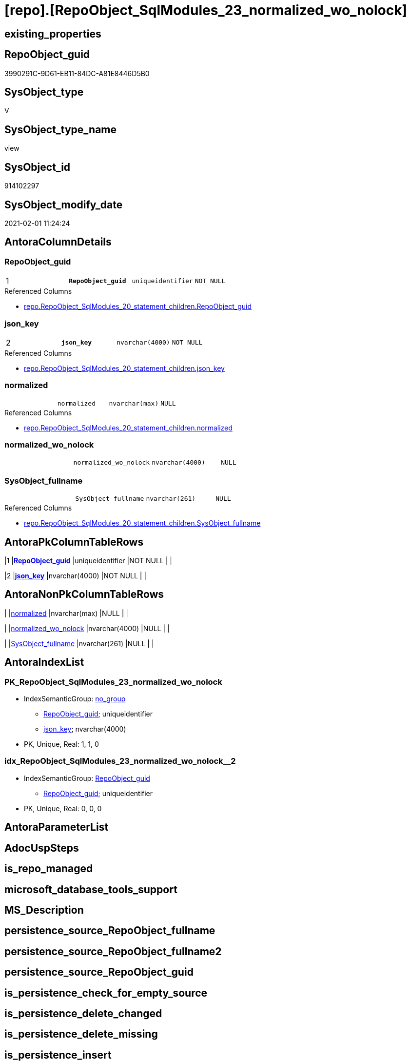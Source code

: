 = [repo].[RepoObject_SqlModules_23_normalized_wo_nolock]

== existing_properties

// tag::existing_properties[]
:ExistsProperty--AntoraReferencedList:
:ExistsProperty--pk_index_guid:
:ExistsProperty--pk_IndexPatternColumnDatatype:
:ExistsProperty--pk_IndexPatternColumnName:
:ExistsProperty--ReferencedObjectList:
:ExistsProperty--sql_modules_definition:
:ExistsProperty--FK:
:ExistsProperty--AntoraIndexList:
:ExistsProperty--Columns:
// end::existing_properties[]

== RepoObject_guid

// tag::RepoObject_guid[]
3990291C-9D61-EB11-84DC-A81E8446D5B0
// end::RepoObject_guid[]

== SysObject_type

// tag::SysObject_type[]
V 
// end::SysObject_type[]

== SysObject_type_name

// tag::SysObject_type_name[]
view
// end::SysObject_type_name[]

== SysObject_id

// tag::SysObject_id[]
914102297
// end::SysObject_id[]

== SysObject_modify_date

// tag::SysObject_modify_date[]
2021-02-01 11:24:24
// end::SysObject_modify_date[]

== AntoraColumnDetails

// tag::AntoraColumnDetails[]
[[column-RepoObject_guid]]
=== RepoObject_guid

[cols="d,m,m,m,m,d"]
|===
|1
|*RepoObject_guid*
|uniqueidentifier
|NOT NULL
|
|
|===

.Referenced Columns
--
* xref:repo.RepoObject_SqlModules_20_statement_children.adoc#column-RepoObject_guid[repo.RepoObject_SqlModules_20_statement_children.RepoObject_guid]
--


[[column-json_key]]
=== json_key

[cols="d,m,m,m,m,d"]
|===
|2
|*json_key*
|nvarchar(4000)
|NOT NULL
|
|
|===

.Referenced Columns
--
* xref:repo.RepoObject_SqlModules_20_statement_children.adoc#column-json_key[repo.RepoObject_SqlModules_20_statement_children.json_key]
--


[[column-normalized]]
=== normalized

[cols="d,m,m,m,m,d"]
|===
|
|normalized
|nvarchar(max)
|NULL
|
|
|===

.Referenced Columns
--
* xref:repo.RepoObject_SqlModules_20_statement_children.adoc#column-normalized[repo.RepoObject_SqlModules_20_statement_children.normalized]
--


[[column-normalized_wo_nolock]]
=== normalized_wo_nolock

[cols="d,m,m,m,m,d"]
|===
|
|normalized_wo_nolock
|nvarchar(4000)
|NULL
|
|
|===


[[column-SysObject_fullname]]
=== SysObject_fullname

[cols="d,m,m,m,m,d"]
|===
|
|SysObject_fullname
|nvarchar(261)
|NULL
|
|
|===

.Referenced Columns
--
* xref:repo.RepoObject_SqlModules_20_statement_children.adoc#column-SysObject_fullname[repo.RepoObject_SqlModules_20_statement_children.SysObject_fullname]
--


// end::AntoraColumnDetails[]

== AntoraPkColumnTableRows

// tag::AntoraPkColumnTableRows[]
|1
|*<<column-RepoObject_guid>>*
|uniqueidentifier
|NOT NULL
|
|

|2
|*<<column-json_key>>*
|nvarchar(4000)
|NOT NULL
|
|




// end::AntoraPkColumnTableRows[]

== AntoraNonPkColumnTableRows

// tag::AntoraNonPkColumnTableRows[]


|
|<<column-normalized>>
|nvarchar(max)
|NULL
|
|

|
|<<column-normalized_wo_nolock>>
|nvarchar(4000)
|NULL
|
|

|
|<<column-SysObject_fullname>>
|nvarchar(261)
|NULL
|
|

// end::AntoraNonPkColumnTableRows[]

== AntoraIndexList

// tag::AntoraIndexList[]

[[index-PK_RepoObject_SqlModules_23_normalized_wo_nolock]]
=== PK_RepoObject_SqlModules_23_normalized_wo_nolock

* IndexSemanticGroup: xref:index/IndexSemanticGroup.adoc#_no_group[no_group]
+
--
* <<column-RepoObject_guid>>; uniqueidentifier
* <<column-json_key>>; nvarchar(4000)
--
* PK, Unique, Real: 1, 1, 0


[[index-idx_RepoObject_SqlModules_23_normalized_wo_nolock__2]]
=== idx_RepoObject_SqlModules_23_normalized_wo_nolock__2

* IndexSemanticGroup: xref:index/IndexSemanticGroup.adoc#_repoobject_guid[RepoObject_guid]
+
--
* <<column-RepoObject_guid>>; uniqueidentifier
--
* PK, Unique, Real: 0, 0, 0

// end::AntoraIndexList[]

== AntoraParameterList

// tag::AntoraParameterList[]

// end::AntoraParameterList[]

== AdocUspSteps

// tag::AdocUspSteps[]

// end::AdocUspSteps[]


== is_repo_managed

// tag::is_repo_managed[]

// end::is_repo_managed[]


== microsoft_database_tools_support

// tag::microsoft_database_tools_support[]

// end::microsoft_database_tools_support[]


== MS_Description

// tag::MS_Description[]

// end::MS_Description[]


== persistence_source_RepoObject_fullname

// tag::persistence_source_RepoObject_fullname[]

// end::persistence_source_RepoObject_fullname[]


== persistence_source_RepoObject_fullname2

// tag::persistence_source_RepoObject_fullname2[]

// end::persistence_source_RepoObject_fullname2[]


== persistence_source_RepoObject_guid

// tag::persistence_source_RepoObject_guid[]

// end::persistence_source_RepoObject_guid[]


== is_persistence_check_for_empty_source

// tag::is_persistence_check_for_empty_source[]

// end::is_persistence_check_for_empty_source[]


== is_persistence_delete_changed

// tag::is_persistence_delete_changed[]

// end::is_persistence_delete_changed[]


== is_persistence_delete_missing

// tag::is_persistence_delete_missing[]

// end::is_persistence_delete_missing[]


== is_persistence_insert

// tag::is_persistence_insert[]

// end::is_persistence_insert[]


== is_persistence_truncate

// tag::is_persistence_truncate[]

// end::is_persistence_truncate[]


== is_persistence_update_changed

// tag::is_persistence_update_changed[]

// end::is_persistence_update_changed[]


== example4

// tag::example4[]

// end::example4[]


== example5

// tag::example5[]

// end::example5[]


== has_history

// tag::has_history[]

// end::has_history[]


== has_history_columns

// tag::has_history_columns[]

// end::has_history_columns[]


== is_persistence

// tag::is_persistence[]

// end::is_persistence[]


== is_persistence_check_duplicate_per_pk

// tag::is_persistence_check_duplicate_per_pk[]

// end::is_persistence_check_duplicate_per_pk[]


== pk_IndexSemanticGroup

// tag::pk_IndexSemanticGroup[]

// end::pk_IndexSemanticGroup[]


== AntoraReferencingList

// tag::AntoraReferencingList[]

// end::AntoraReferencingList[]


== example1

// tag::example1[]

// end::example1[]


== example2

// tag::example2[]

// end::example2[]


== example3

// tag::example3[]

// end::example3[]


== usp_persistence_RepoObject_guid

// tag::usp_persistence_RepoObject_guid[]

// end::usp_persistence_RepoObject_guid[]


== UspExamples

// tag::UspExamples[]

// end::UspExamples[]


== UspParameters

// tag::UspParameters[]

// end::UspParameters[]


== persistence_source_RepoObject_xref

// tag::persistence_source_RepoObject_xref[]

// end::persistence_source_RepoObject_xref[]


== AntoraReferencedList

// tag::AntoraReferencedList[]
* xref:repo.ftv_sqlparse_children_pivot.adoc[]
* xref:repo.RepoObject_SqlModules_20_statement_children.adoc[]
// end::AntoraReferencedList[]


== pk_index_guid

// tag::pk_index_guid[]
278AA10A-AB97-EB11-84F4-A81E8446D5B0
// end::pk_index_guid[]


== pk_IndexPatternColumnDatatype

// tag::pk_IndexPatternColumnDatatype[]
uniqueidentifier,nvarchar(4000)
// end::pk_IndexPatternColumnDatatype[]


== pk_IndexPatternColumnName

// tag::pk_IndexPatternColumnName[]
RepoObject_guid,json_key
// end::pk_IndexPatternColumnName[]


== ReferencedObjectList

// tag::ReferencedObjectList[]
* [repo].[ftv_sqlparse_children_pivot]
* [repo].[RepoObject_SqlModules_20_statement_children]
// end::ReferencedObjectList[]


== sql_modules_definition

// tag::sql_modules_definition[]
[source,sql]
----

/*
resolve Function 'T1 (NOLOCK)'
=> normalized_wo_nolock = 'T1'

(NOLOCK) needs to be extracted from children
*/
CREATE VIEW [repo].[RepoObject_SqlModules_23_normalized_wo_nolock]
AS
--
SELECT [T1].[RepoObject_guid]
 , [T1].[json_key]
 , [T1].[SysObject_fullname]
 , [T1].[normalized]
 , [normalized_wo_nolock] = [T2].[child0_normalized]
FROM repo.[RepoObject_SqlModules_20_statement_children] AS T1
CROSS APPLY [repo].[ftv_sqlparse_children_pivot]([T1].[children]) AS T2
WHERE [T1].[class] = 'Function'
 AND [T1].[is_group] = 1
 AND [T2].[child1_normalized] = '(NOLOCK)'
 --
 --SELECT
 --       [RepoObject_guid]
 --     , [key]
 --     , [SysObject_fullname]
 --     , [normalized_wo_nolock] = [0]
 --     --, [1]
 --FROM
 --(
 --    SELECT
 --           [T1].[RepoObject_guid]
 --         , [T1].[key]
 --         , [T1].[SysObject_fullname]
 --         , [T1].[normalized]
 --         , [T2_normalized] = [T2].[normalized]
 --         , [T2_json_key] = [T2].[json_key]
 --    FROM
 --         repo.RepoObject__sql_modules_20_statement_children AS T1
 --         CROSS APPLY
 --         [repo].[ftv_sqlparse]([T1].[children]) AS T2
 --    WHERE  [T1].[class] = 'Function'
 --           AND [T1].[is_group] = 1
 --) AS sourcetable PIVOT(MAX(T2_normalized) FOR T2_json_key IN(
 --                                                             [0]
 --                                                           , [1])) AS PivotTable
 --WHERE [1] = '(NOLOCK)'
----
// end::sql_modules_definition[]


